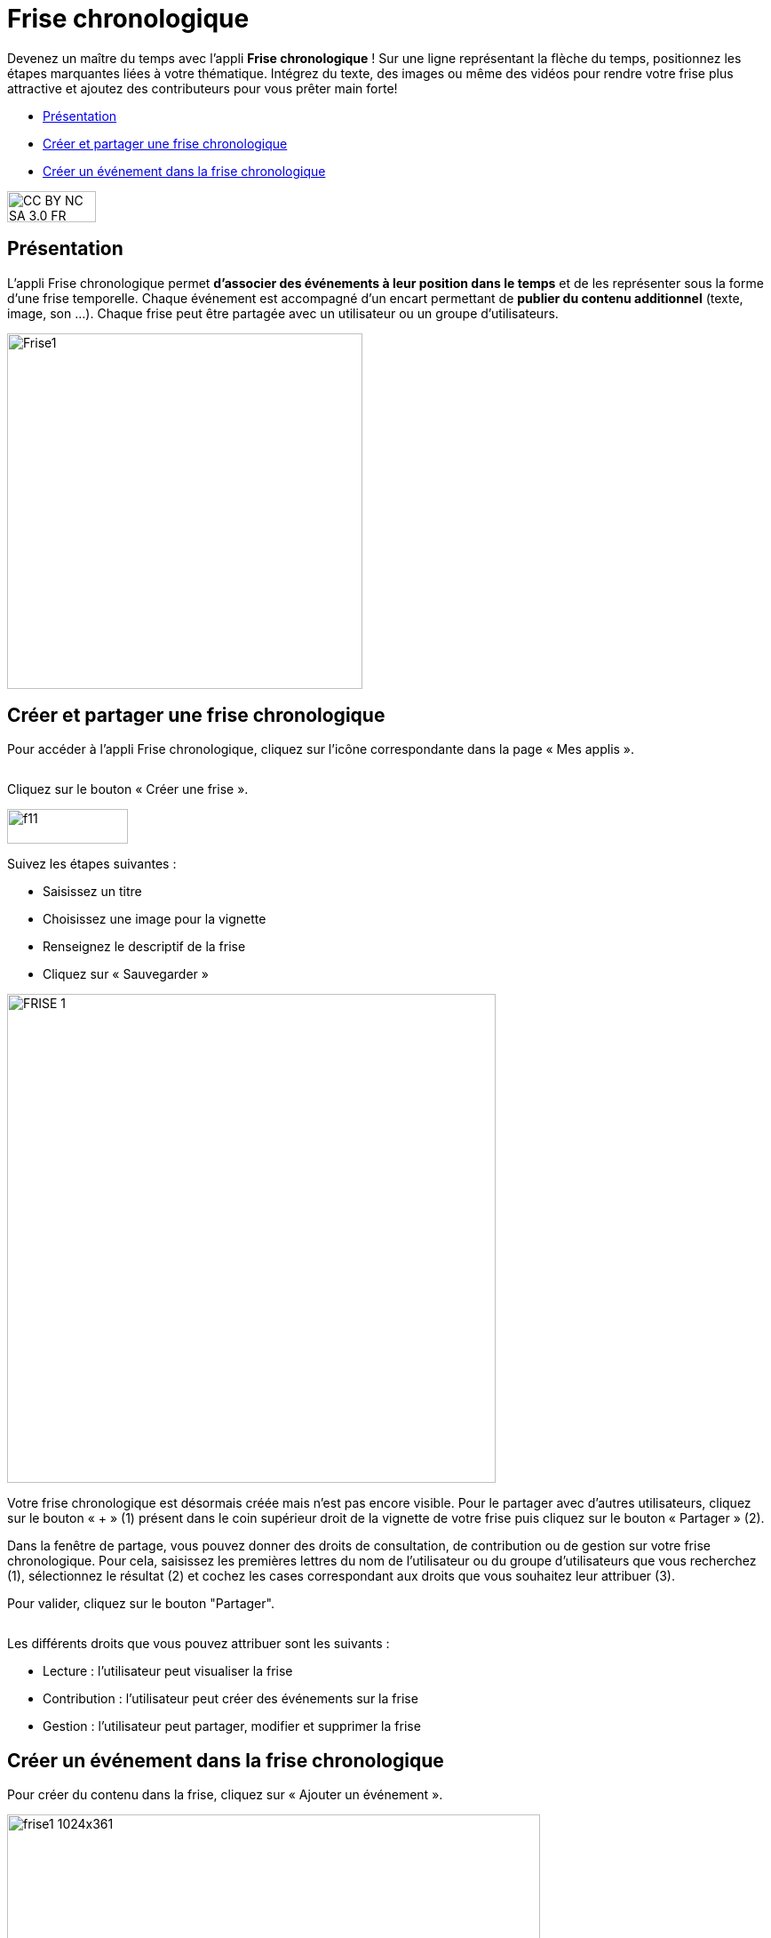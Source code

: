 [[frise-chronologique]]
= Frise chronologique

Devenez un maître du temps avec l'appli *Frise chronologique* ! Sur une ligne représentant la flèche du temps, positionnez les étapes marquantes liées à votre thématique. Intégrez du texte, des images ou même des vidéos pour rendre votre frise plus attractive et ajoutez des contributeurs pour vous prêter main forte!

[[summary]]
* link:index.html?iframe=true#presentation[Présentation]
* link:index.html?iframe=true#cas-d-usage-1[Créer et partager une frise
chronologique]
* link:index.html?iframe=true#cas-d-usage-2[Créer un événement dans la
frise chronologique]

image:../../wp-content/uploads/2015/03/CC-BY-NC-SA-3.0-FR-300x105.png[width=100,height=35]

[[presentation]]
== Présentation

L'appli Frise chronologique permet *d'associer des événements à leur
position dans le temps* et de les représenter sous la forme d'une frise
temporelle. Chaque événement est accompagné d'un encart permettant de
**publier du contenu additionnel** (texte, image, son ...). Chaque frise
peut être partagée avec un utilisateur ou un groupe d'utilisateurs.

image:../../wp-content/uploads/2015/04/Frise1.png[width=400]

[[cas-d-usage-1]]
== Créer et partager une frise chronologique

Pour accéder à l’appli Frise chronologique, cliquez sur l’icône
correspondante dans la page « Mes
applis ».

image:/assets/Frise chrono 1.png[alt=""]

Cliquez sur le bouton « Créer une frise ».

image:../../wp-content/uploads/2015/07/f11.png[width=136,height=39]

Suivez les étapes suivantes :

* Saisissez un titre
* Choisissez une image pour la vignette
* Renseignez le descriptif de la frise
* Cliquez sur « Sauvegarder »

image:../../wp-content/uploads/2016/01/FRISE_1.png[width=550]

Votre frise chronologique est désormais créée mais n’est pas encore visible. Pour le partager avec d’autres utilisateurs, cliquez sur le bouton « + » (1) présent dans le coin supérieur droit de la vignette de votre frise puis cliquez sur le bouton « Partager » (2).
image:/assets/Frise chrono 2.png[alt=""]

Dans la fenêtre de partage, vous pouvez donner des droits de consultation, de contribution ou de gestion sur votre frise chronologique. Pour cela, saisissez les premières lettres du nom de l’utilisateur ou du groupe d’utilisateurs que vous recherchez (1), sélectionnez le résultat (2) et cochez les cases correspondant aux droits que vous souhaitez leur attribuer (3).

Pour valider, cliquez sur le bouton "Partager".


image:/assets/Frise chronologique.png[alt=""]

Les différents droits que vous pouvez attribuer sont les suivants :

* Lecture : l’utilisateur peut visualiser la frise
* Contribution : l’utilisateur peut créer des événements sur la frise
* Gestion : l’utilisateur peut partager, modifier et supprimer la frise

[[cas-d-usage-2]]
== Créer un événement dans la frise chronologique

Pour créer du contenu dans la frise, cliquez sur « Ajouter un
événement ».

image:../../wp-content/uploads/2016/08/frise1-1024x361.png[width=600,height=212]

Vous devez renseigner plusieurs informations pour créer un évènement :

* Le titre de l’évènement
* La date de début de l’évènement
* Une image d’illustration
* Une description

link:../../wp-content/uploads/2016/01/FRISE_21.png[ +
image:../../wp-content/uploads/2016/01/FRISE_21.png[width=450]]

* Une fois l’événement créé, il apparaît dans la frise chronologique.

image:../../wp-content/uploads/2015/06/f8.png[width=450]
